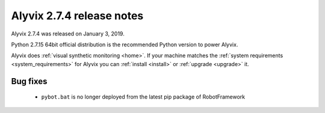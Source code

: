.. _alyvix_2-7-4_release_notes:

**************************
Alyvix 2.7.4 release notes
**************************


Alyvix 2.7.4 was released on January 3, 2019.

Python 2.7.15 64bit official distribution is the recommended Python version to power Alyvix.

Alyvix does :ref:`visual synthetic monitoring <home>`. If your machine matches the :ref:`system requirements <system_requirements>` for Alyvix you can :ref:`install <install>` or :ref:`upgrade <upgrade>` it.


.. _alyvix_2-7-4_release_notes_bug_fixing:

=========
Bug fixes
=========

    * ``pybot.bat`` is no longer deployed from the latest pip package of RobotFramework

